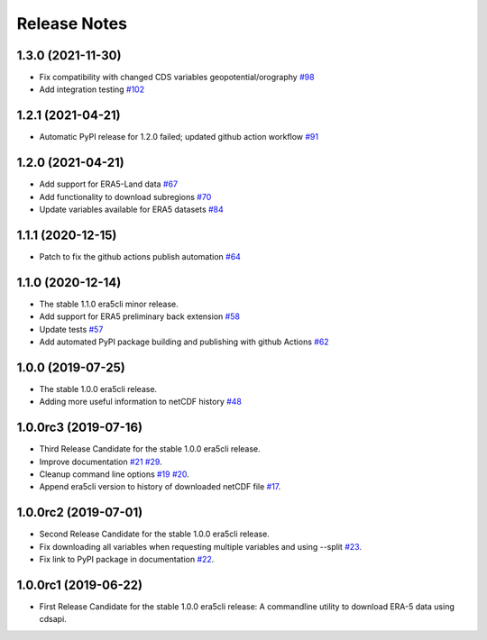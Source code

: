 Release Notes
*************

1.3.0 (2021-11-30)
~~~~~~~~~~~~~~~~~~
* Fix compatibility with changed CDS variables geopotential/orography `#98 <https://github.com/eWaterCycle/era5cli/pull/98>`_
* Add integration testing `#102 <https://github.com/eWaterCycle/era5cli/pull/102>`_

1.2.1 (2021-04-21)
~~~~~~~~~~~~~~~~~~
* Automatic PyPI release for 1.2.0 failed; updated github action workflow `#91 <https://github.com/eWaterCycle/era5cli/pull/91>`_

1.2.0 (2021-04-21)
~~~~~~~~~~~~~~~~~~
* Add support for ERA5-Land data `#67 <https://github.com/eWaterCycle/era5cli/pull/67>`_
* Add functionality to download subregions `#70 <https://github.com/eWaterCycle/era5cli/pull/70>`_
* Update variables available for ERA5 datasets `#84 <https://github.com/eWaterCycle/era5cli/pull/84>`_

1.1.1 (2020-12-15)
~~~~~~~~~~~~~~~~~~
* Patch to fix the github actions publish automation `#64 <https://github.com/eWaterCycle/era5cli/pull/64>`_

1.1.0 (2020-12-14)
~~~~~~~~~~~~~~~~~~
* The stable 1.1.0 era5cli minor release.
* Add support for ERA5 preliminary back extension `#58 <https://github.com/eWaterCycle/era5cli/pull/58>`_
* Update tests `#57 <https://github.com/eWaterCycle/era5cli/pull/57>`_
* Add automated PyPI package building and publishing with github Actions `#62 <https://github.com/eWaterCycle/era5cli/pull/62>`_

1.0.0 (2019-07-25)
~~~~~~~~~~~~~~~~~~
* The stable 1.0.0 era5cli release.
* Adding more useful information to netCDF history `#48 <https://github.com/eWaterCycle/era5cli/pull/48>`_

1.0.0rc3 (2019-07-16)
~~~~~~~~~~~~~~~~~~~~~
* Third Release Candidate for the stable 1.0.0 era5cli release.
* Improve documentation `#21 <https://github.com/eWaterCycle/era5cli/issues/21>`_ `#29 <https://github.com/eWaterCycle/era5cli/issues/29>`_.
* Cleanup command line options `#19 <https://github.com/eWaterCycle/era5cli/issues/19>`_ `#20 <https://github.com/eWaterCycle/era5cli/issues/20>`_.
* Append era5cli version to history of downloaded netCDF file `#17 <https://github.com/eWaterCycle/era5cli/issues/17>`_.

1.0.0rc2 (2019-07-01)
~~~~~~~~~~~~~~~~~~~~~
* Second Release Candidate for the stable 1.0.0 era5cli release.
* Fix downloading all variables when requesting multiple variables and using --split `#23 <https://github.com/eWaterCycle/era5cli/issues/23>`_.
* Fix link to PyPI package in documentation `#22 <https://github.com/eWaterCycle/era5cli/issues/22>`_.

1.0.0rc1 (2019-06-22)
~~~~~~~~~~~~~~~~~~~~~
* First Release Candidate for the stable 1.0.0 era5cli release: A commandline utility to download ERA-5 data using cdsapi.
